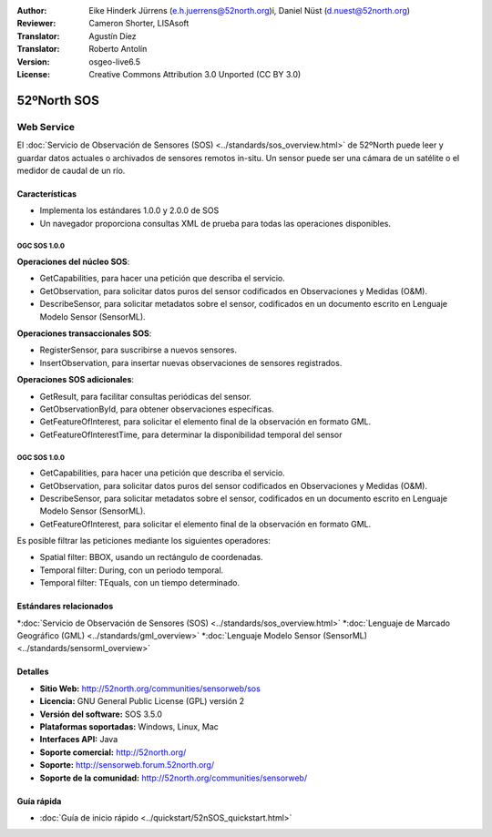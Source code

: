 ﻿:Author: Eike Hinderk Jürrens (e.h.juerrens@52north.org)i, Daniel Nüst (d.nuest@52north.org) 
:Reviewer: Cameron Shorter, LISAsoft
:Translator: Agustín Díez
:Translator: Roberto Antolín
:Version: osgeo-live6.5
:License: Creative Commons Attribution 3.0 Unported (CC BY 3.0)

.. image:: ../../images/project_logos/logo_52North_160.png
  :scale: 100 %
  :alt: project logo
  :align: right
  :target: http://52north.org/sos


52ºNorth SOS
================================================================================

Web Service
~~~~~~~~~~~~~~~~~~~~~~~~~~~~~~~~~~~~~~~~~~~~~~~~~~~~~~~~~~~~~~~~~~~~~~~~~~~~~~~~

El :doc:`Servicio de Observación de Sensores (SOS) <../standards/sos_overview.html>` 
de 52ºNorth puede leer y guardar datos actuales o archivados de sensores remotos in-situ. Un sensor puede ser una cámara de un satélite o el medidor de caudal de un río.
 
.. image:: ../../images/screenshots/1024x768/52n_sos_test_client_v1_0_0_GetCapabilities.png
  :scale: 100 %
  :alt: Pantallazos de un cliente de pruebas
  :align: right

Características
--------------------------------------------------------------------------------

* Implementa los estándares 1.0.0 y 2.0.0 de SOS 

* Un navegador proporciona consultas XML de prueba para todas las operaciones disponibles.

OGC SOS 1.0.0
^^^^^^^^^^^^^^^^^^^^^^^^^^^^^^^^^^^^^^^^^^^^^^^^^^^^^^^^^^^^^^^^^^^^^^^^^^^^^^^^

**Operaciones del núcleo SOS**:

* GetCapabilities, para hacer una petición que describa el servicio.
* GetObservation, para solicitar datos puros del sensor codificados en Observaciones y Medidas (O&M).
* DescribeSensor, para solicitar metadatos sobre el sensor, codificados en un documento escrito en Lenguaje Modelo Sensor (SensorML).

**Operaciones transaccionales SOS**:

* RegisterSensor, para suscribirse a nuevos sensores.
* InsertObservation, para insertar nuevas observaciones de sensores registrados.

**Operaciones SOS adicionales**:

* GetResult, para facilitar consultas periódicas del sensor.
* GetObservationById, para obtener observaciones específicas.
* GetFeatureOfInterest, para solicitar el elemento final de la observación en formato GML.
* GetFeatureOfInterestTime, para determinar la disponibilidad temporal del sensor

OGC SOS 1.0.0
^^^^^^^^^^^^^^^^^^^^^^^^^^^^^^^^^^^^^^^^^^^^^^^^^^^^^^^^^^^^^^^^^^^^^^^^^^^^^^^^

* GetCapabilities, para hacer una petición que describa el servicio.
* GetObservation, para solicitar datos puros del sensor codificados en Observaciones y Medidas (O&M).
* DescribeSensor, para solicitar metadatos sobre el sensor, codificados en un documento escrito en Lenguaje Modelo Sensor (SensorML).
* GetFeatureOfInterest, para solicitar el elemento final de la observación en formato GML.

Es posible filtrar las peticiones mediante los siguientes operadores:

* Spatial filter: BBOX, usando un rectángulo de coordenadas.
* Temporal filter: During, con un periodo temporal.
* Temporal filter: TEquals, con un tiempo determinado.

Estándares relacionados
--------------------------------------------------------------------------------

*:doc:`Servicio de Observación de Sensores (SOS) <../standards/sos_overview.html>`
*:doc:`Lenguaje de Marcado Geográfico (GML) <../standards/gml_overview>`
*:doc:`Lenguaje Modelo Sensor (SensorML) <../standards/sensorml_overview>`

Detalles
--------------------------------------------------------------------------------

* **Sitio Web:** http://52north.org/communities/sensorweb/sos

* **Licencia:** GNU General Public License (GPL) versión 2

* **Versión del software:** SOS 3.5.0

* **Plataformas soportadas:** Windows, Linux, Mac

* **Interfaces API:** Java

* **Soporte comercial:** http://52north.org/

* **Soporte:** http://sensorweb.forum.52north.org/

* **Soporte de la comunidad:** http://52north.org/communities/sensorweb/

Guía rápida
--------------------------------------------------------------------------------

* :doc:`Guía de inicio rápido <../quickstart/52nSOS_quickstart.html>`